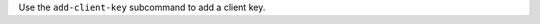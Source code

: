.. The contents of this file may be included in multiple topics (using the includes directive).
.. The contents of this file should be modified in a way that preserves its ability to appear in multiple topics.


Use the ``add-client-key`` subcommand to add a client key. 
